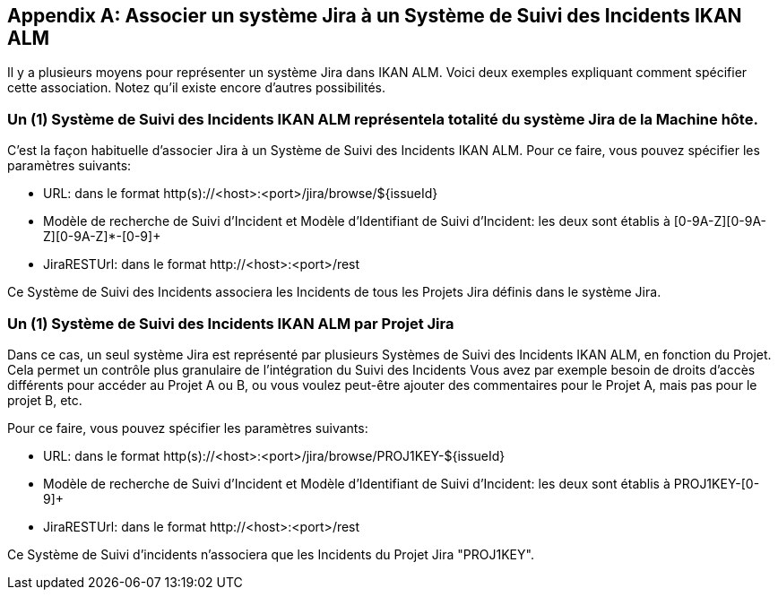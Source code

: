 :sectnums!:

[appendix]
[[_mapping_a_jira_system]]
== Associer un système Jira à un Système de Suivi des Incidents IKAN ALM

Il y a plusieurs moyens pour représenter un système Jira dans IKAN ALM.
Voici deux exemples expliquant comment spécifier cette association.
Notez qu'il existe encore d'autres possibilités.

=== Un (1) Système de Suivi des Incidents IKAN ALM représentela totalité du système Jira de la Machine hôte.

C'est la façon habituelle d'associer Jira à un Système de Suivi des Incidents IKAN ALM.
Pour ce faire, vous pouvez spécifier les paramètres suivants:

* URL: dans le format http(s)://<host>:<port>/jira/browse/${issueId}
* Modèle de recherche de Suivi d'Incident et Modèle d`'Identifiant de Suivi d`'Incident: les deux sont établis à [0-9A-Z][0-9A-Z][0-9A-Z]*-[0-9]+
* JiraRESTUrl: dans le format \http://<host>:<port>/rest

Ce Système de Suivi des Incidents associera les Incidents de tous les Projets Jira définis dans le système Jira.

=== Un (1) Système de Suivi des Incidents IKAN ALM par Projet Jira

Dans ce cas, un seul système Jira est représenté par plusieurs Systèmes de Suivi des Incidents IKAN ALM, en fonction du Projet.
Cela permet un contrôle plus granulaire de l'intégration du Suivi des Incidents Vous avez par exemple besoin de droits d'accès différents pour accéder au Projet A ou B, ou vous voulez peut-être ajouter des commentaires pour le Projet A, mais pas pour le projet B, etc.

Pour ce faire, vous pouvez spécifier les paramètres suivants:

* URL: dans le format http(s)://<host>:<port>/jira/browse/PROJ1KEY-${issueId}
* Modèle de recherche de Suivi d'Incident et Modèle d`'Identifiant de Suivi d`'Incident: les deux sont établis à PROJ1KEY-[0-9]+
* JiraRESTUrl: dans le format \http://<host>:<port>/rest

Ce Système de Suivi d'incidents n'associera que les Incidents du Projet Jira "PROJ1KEY".

:sectnums: